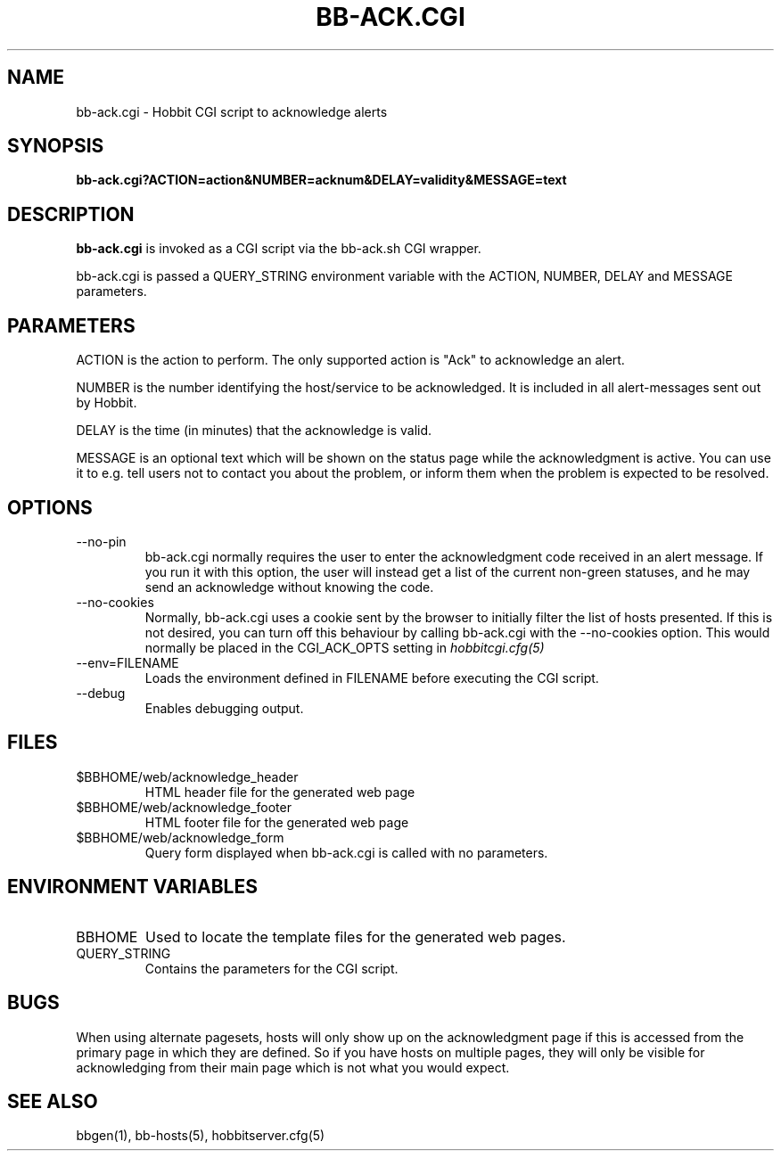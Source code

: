 .TH BB-ACK.CGI 1 "Version 4.2-RC-20060712: 12 Jul 2006" "Hobbit Monitor"
.SH NAME
bb-ack.cgi \- Hobbit CGI script to acknowledge alerts
.SH SYNOPSIS
.B "bb-ack.cgi?ACTION=action&NUMBER=acknum&DELAY=validity&MESSAGE=text"

.SH DESCRIPTION
\fBbb-ack.cgi\fR is invoked as a CGI script via the bb-ack.sh CGI wrapper.

bb-ack.cgi is passed a QUERY_STRING environment variable with the
ACTION, NUMBER, DELAY and MESSAGE parameters. 

.SH PARAMETERS
ACTION is the action to perform. The only supported action is "Ack" 
to acknowledge an alert.

NUMBER is the number identifying the host/service to be acknowledged.
It is included in all alert-messages sent out by Hobbit.

DELAY is the time (in minutes) that the acknowledge is valid.

MESSAGE is an optional text which will be shown on the status page
while the acknowledgment is active. You can use it to e.g. tell users
not to contact you about the problem, or inform them when the problem
is expected to be resolved.

.SH OPTIONS
.IP "--no-pin"
bb-ack.cgi normally requires the user to enter the acknowledgment code
received in an alert message. If you run it with this option, the user
will instead get a list of the current non-green statuses, and he may
send an acknowledge without knowing the code.

.IP "--no-cookies"
Normally, bb-ack.cgi uses a cookie sent by the browser to initially 
filter the list of hosts presented. If this is not desired, you can
turn off this behaviour by calling bb-ack.cgi with the --no-cookies
option. This would normally be placed in the CGI_ACK_OPTS setting in
.I hobbitcgi.cfg(5)

.IP "--env=FILENAME"
Loads the environment defined in FILENAME before executing the CGI script.

.IP "--debug"
Enables debugging output.

.SH FILES
.IP "$BBHOME/web/acknowledge_header"
HTML header file for the generated web page

.IP "$BBHOME/web/acknowledge_footer"
HTML footer file for the generated web page

.IP "$BBHOME/web/acknowledge_form"
Query form displayed when bb-ack.cgi is called with no parameters.

.SH "ENVIRONMENT VARIABLES"
.IP BBHOME
Used to locate the template files for the generated web pages.

.IP QUERY_STRING
Contains the parameters for the CGI script.

.SH BUGS
When using alternate pagesets, hosts will only show up on the
acknowledgment page if this is accessed from the primary page
in which they are defined. So if you have hosts on multiple
pages, they will only be visible for acknowledging from their
main page which is not what you would expect.

.SH "SEE ALSO"
bbgen(1), bb-hosts(5), hobbitserver.cfg(5)


